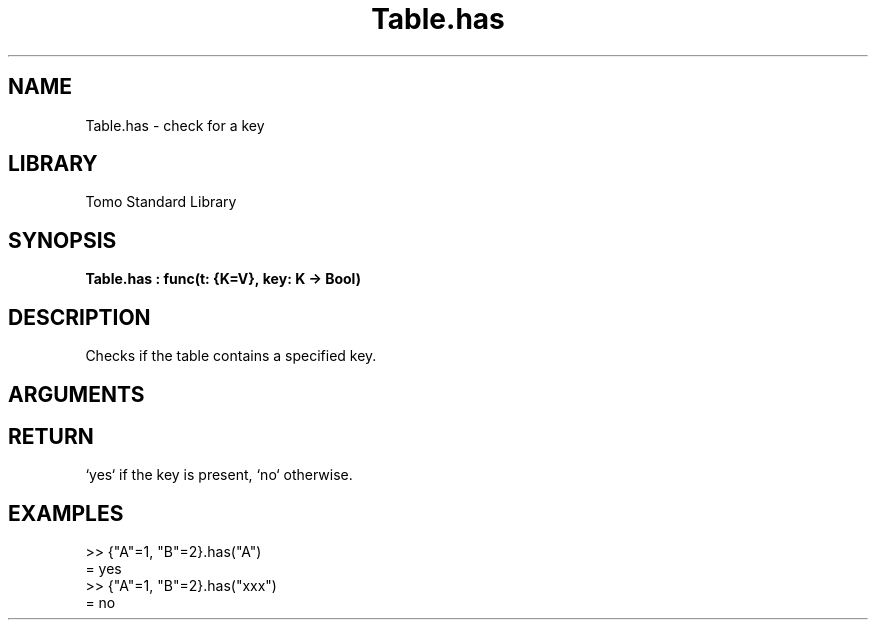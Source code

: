 '\" t
.\" Copyright (c) 2025 Bruce Hill
.\" All rights reserved.
.\"
.TH Table.has 3 2025-04-21T14:58:16.952064 "Tomo man-pages"
.SH NAME
Table.has \- check for a key
.SH LIBRARY
Tomo Standard Library
.SH SYNOPSIS
.nf
.BI Table.has\ :\ func(t:\ {K=V},\ key:\ K\ ->\ Bool)
.fi
.SH DESCRIPTION
Checks if the table contains a specified key.


.SH ARGUMENTS

.TS
allbox;
lb lb lbx lb
l l l l.
Name	Type	Description	Default
t	{K=V}	The table. 	-
key	K	The key to check for presence. 	-
.TE
.SH RETURN
`yes` if the key is present, `no` otherwise.

.SH EXAMPLES
.EX
>> {"A"=1, "B"=2}.has("A")
= yes
>> {"A"=1, "B"=2}.has("xxx")
= no
.EE
